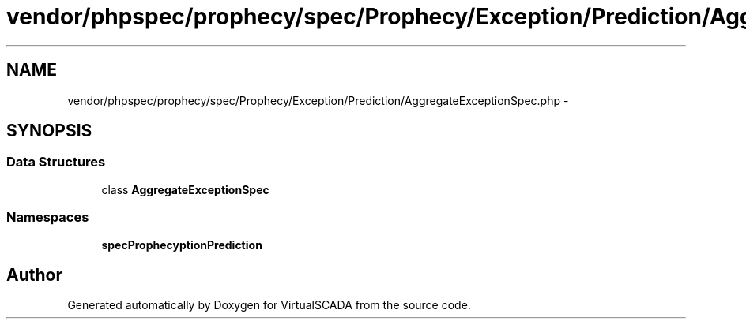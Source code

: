 .TH "vendor/phpspec/prophecy/spec/Prophecy/Exception/Prediction/AggregateExceptionSpec.php" 3 "Tue Apr 14 2015" "Version 1.0" "VirtualSCADA" \" -*- nroff -*-
.ad l
.nh
.SH NAME
vendor/phpspec/prophecy/spec/Prophecy/Exception/Prediction/AggregateExceptionSpec.php \- 
.SH SYNOPSIS
.br
.PP
.SS "Data Structures"

.in +1c
.ti -1c
.RI "class \fBAggregateExceptionSpec\fP"
.br
.in -1c
.SS "Namespaces"

.in +1c
.ti -1c
.RI " \fBspec\\Prophecy\\Exception\\Prediction\fP"
.br
.in -1c
.SH "Author"
.PP 
Generated automatically by Doxygen for VirtualSCADA from the source code\&.
